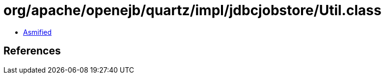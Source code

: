 = org/apache/openejb/quartz/impl/jdbcjobstore/Util.class

 - link:Util-asmified.java[Asmified]

== References

